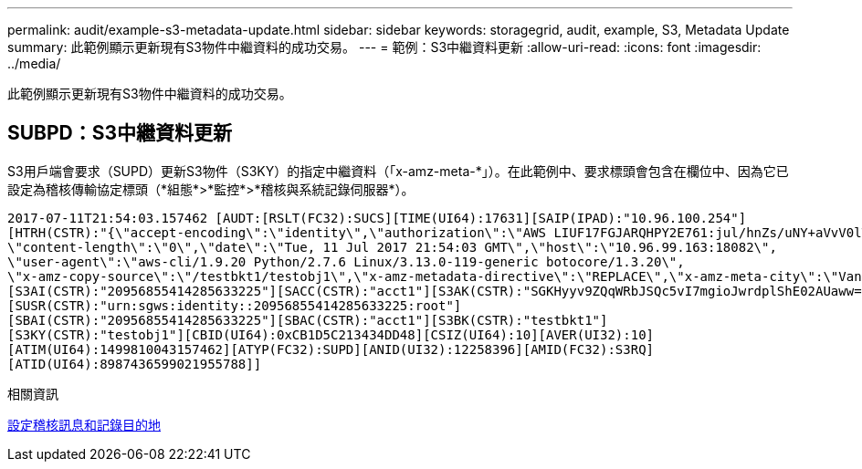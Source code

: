 ---
permalink: audit/example-s3-metadata-update.html 
sidebar: sidebar 
keywords: storagegrid, audit, example, S3, Metadata Update 
summary: 此範例顯示更新現有S3物件中繼資料的成功交易。 
---
= 範例：S3中繼資料更新
:allow-uri-read: 
:icons: font
:imagesdir: ../media/


[role="lead"]
此範例顯示更新現有S3物件中繼資料的成功交易。



== SUBPD：S3中繼資料更新

S3用戶端會要求（SUPD）更新S3物件（S3KY）的指定中繼資料（「x-amz-meta-\*」）。在此範例中、要求標頭會包含在欄位中、因為它已設定為稽核傳輸協定標頭（*組態*>*監控*>*稽核與系統記錄伺服器*）。

[listing]
----
2017-07-11T21:54:03.157462 [AUDT:[RSLT(FC32):SUCS][TIME(UI64):17631][SAIP(IPAD):"10.96.100.254"]
[HTRH(CSTR):"{\"accept-encoding\":\"identity\",\"authorization\":\"AWS LIUF17FGJARQHPY2E761:jul/hnZs/uNY+aVvV0lTSYhEGts=\",
\"content-length\":\"0\",\"date\":\"Tue, 11 Jul 2017 21:54:03 GMT\",\"host\":\"10.96.99.163:18082\",
\"user-agent\":\"aws-cli/1.9.20 Python/2.7.6 Linux/3.13.0-119-generic botocore/1.3.20\",
\"x-amz-copy-source\":\"/testbkt1/testobj1\",\"x-amz-metadata-directive\":\"REPLACE\",\"x-amz-meta-city\":\"Vancouver\"}"]
[S3AI(CSTR):"20956855414285633225"][SACC(CSTR):"acct1"][S3AK(CSTR):"SGKHyyv9ZQqWRbJSQc5vI7mgioJwrdplShE02AUaww=="]
[SUSR(CSTR):"urn:sgws:identity::20956855414285633225:root"]
[SBAI(CSTR):"20956855414285633225"][SBAC(CSTR):"acct1"][S3BK(CSTR):"testbkt1"]
[S3KY(CSTR):"testobj1"][CBID(UI64):0xCB1D5C213434DD48][CSIZ(UI64):10][AVER(UI32):10]
[ATIM(UI64):1499810043157462][ATYP(FC32):SUPD][ANID(UI32):12258396][AMID(FC32):S3RQ]
[ATID(UI64):8987436599021955788]]
----
.相關資訊
xref:../monitor/configure-audit-messages.adoc[設定稽核訊息和記錄目的地]

